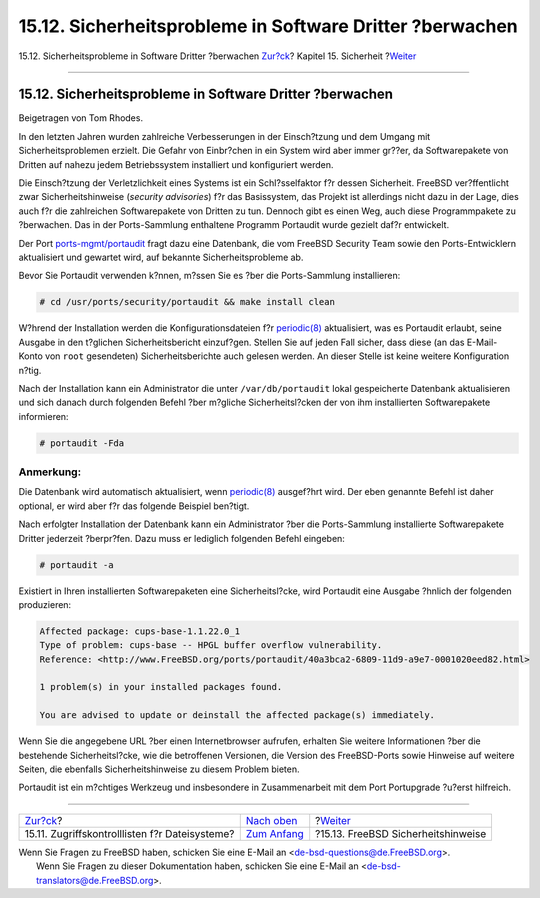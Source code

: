 =========================================================
15.12. Sicherheitsprobleme in Software Dritter ?berwachen
=========================================================

.. raw:: html

   <div class="navheader">

15.12. Sicherheitsprobleme in Software Dritter ?berwachen
`Zur?ck <fs-acl.html>`__?
Kapitel 15. Sicherheit
?\ `Weiter <security-advisories.html>`__

--------------

.. raw:: html

   </div>

.. raw:: html

   <div class="sect1">

.. raw:: html

   <div class="titlepage" xmlns="">

.. raw:: html

   <div>

.. raw:: html

   <div>

15.12. Sicherheitsprobleme in Software Dritter ?berwachen
---------------------------------------------------------

.. raw:: html

   </div>

.. raw:: html

   <div>

Beigetragen von Tom Rhodes.

.. raw:: html

   </div>

.. raw:: html

   </div>

.. raw:: html

   </div>

In den letzten Jahren wurden zahlreiche Verbesserungen in der
Einsch?tzung und dem Umgang mit Sicherheitsproblemen erzielt. Die Gefahr
von Einbr?chen in ein System wird aber immer gr??er, da Softwarepakete
von Dritten auf nahezu jedem Betriebssystem installiert und konfiguriert
werden.

Die Einsch?tzung der Verletzlichkeit eines Systems ist ein
Schl?sselfaktor f?r dessen Sicherheit. FreeBSD ver?ffentlicht zwar
Sicherheitshinweise (*security advisories*) f?r das Basissystem, das
Projekt ist allerdings nicht dazu in der Lage, dies auch f?r die
zahlreichen Softwarepakete von Dritten zu tun. Dennoch gibt es einen
Weg, auch diese Programmpakete zu ?berwachen. Das in der Ports-Sammlung
enthaltene Programm Portaudit wurde gezielt daf?r entwickelt.

Der Port
`ports-mgmt/portaudit <http://www.freebsd.org/cgi/url.cgi?ports/ports-mgmt/portaudit/pkg-descr>`__
fragt dazu eine Datenbank, die vom FreeBSD Security Team sowie den
Ports-Entwicklern aktualisiert und gewartet wird, auf bekannte
Sicherheitsprobleme ab.

Bevor Sie Portaudit verwenden k?nnen, m?ssen Sie es ?ber die
Ports-Sammlung installieren:

.. code:: screen

    # cd /usr/ports/security/portaudit && make install clean

W?hrend der Installation werden die Konfigurationsdateien f?r
`periodic(8) <http://www.FreeBSD.org/cgi/man.cgi?query=periodic&sektion=8>`__
aktualisiert, was es Portaudit erlaubt, seine Ausgabe in den t?glichen
Sicherheitsbericht einzuf?gen. Stellen Sie auf jeden Fall sicher, dass
diese (an das E-Mail-Konto von ``root`` gesendeten) Sicherheitsberichte
auch gelesen werden. An dieser Stelle ist keine weitere Konfiguration
n?tig.

Nach der Installation kann ein Administrator die unter
``/var/db/portaudit`` lokal gespeicherte Datenbank aktualisieren und
sich danach durch folgenden Befehl ?ber m?gliche Sicherheitsl?cken der
von ihm installierten Softwarepakete informieren:

.. code:: screen

    # portaudit -Fda

.. raw:: html

   <div class="note" xmlns="">

Anmerkung:
~~~~~~~~~~

Die Datenbank wird automatisch aktualisiert, wenn
`periodic(8) <http://www.FreeBSD.org/cgi/man.cgi?query=periodic&sektion=8>`__
ausgef?hrt wird. Der eben genannte Befehl ist daher optional, er wird
aber f?r das folgende Beispiel ben?tigt.

.. raw:: html

   </div>

Nach erfolgter Installation der Datenbank kann ein Administrator ?ber
die Ports-Sammlung installierte Softwarepakete Dritter jederzeit
?berpr?fen. Dazu muss er lediglich folgenden Befehl eingeben:

.. code:: screen

    # portaudit -a

Existiert in Ihren installierten Softwarepaketen eine Sicherheitsl?cke,
wird Portaudit eine Ausgabe ?hnlich der folgenden produzieren:

.. code:: programlisting

    Affected package: cups-base-1.1.22.0_1
    Type of problem: cups-base -- HPGL buffer overflow vulnerability.
    Reference: <http://www.FreeBSD.org/ports/portaudit/40a3bca2-6809-11d9-a9e7-0001020eed82.html>

    1 problem(s) in your installed packages found.

    You are advised to update or deinstall the affected package(s) immediately.

Wenn Sie die angegebene URL ?ber einen Internetbrowser aufrufen,
erhalten Sie weitere Informationen ?ber die bestehende Sicherheitsl?cke,
wie die betroffenen Versionen, die Version des FreeBSD-Ports sowie
Hinweise auf weitere Seiten, die ebenfalls Sicherheitshinweise zu diesem
Problem bieten.

Portaudit ist ein m?chtiges Werkzeug und insbesondere in Zusammenarbeit
mit dem Port Portupgrade ?u?erst hilfreich.

.. raw:: html

   </div>

.. raw:: html

   <div class="navfooter">

--------------

+---------------------------------------------------+---------------------------------+--------------------------------------------+
| `Zur?ck <fs-acl.html>`__?                         | `Nach oben <security.html>`__   | ?\ `Weiter <security-advisories.html>`__   |
+---------------------------------------------------+---------------------------------+--------------------------------------------+
| 15.11. Zugriffskontrolllisten f?r Dateisysteme?   | `Zum Anfang <index.html>`__     | ?15.13. FreeBSD Sicherheitshinweise        |
+---------------------------------------------------+---------------------------------+--------------------------------------------+

.. raw:: html

   </div>

| Wenn Sie Fragen zu FreeBSD haben, schicken Sie eine E-Mail an
  <de-bsd-questions@de.FreeBSD.org\ >.
|  Wenn Sie Fragen zu dieser Dokumentation haben, schicken Sie eine
  E-Mail an <de-bsd-translators@de.FreeBSD.org\ >.

